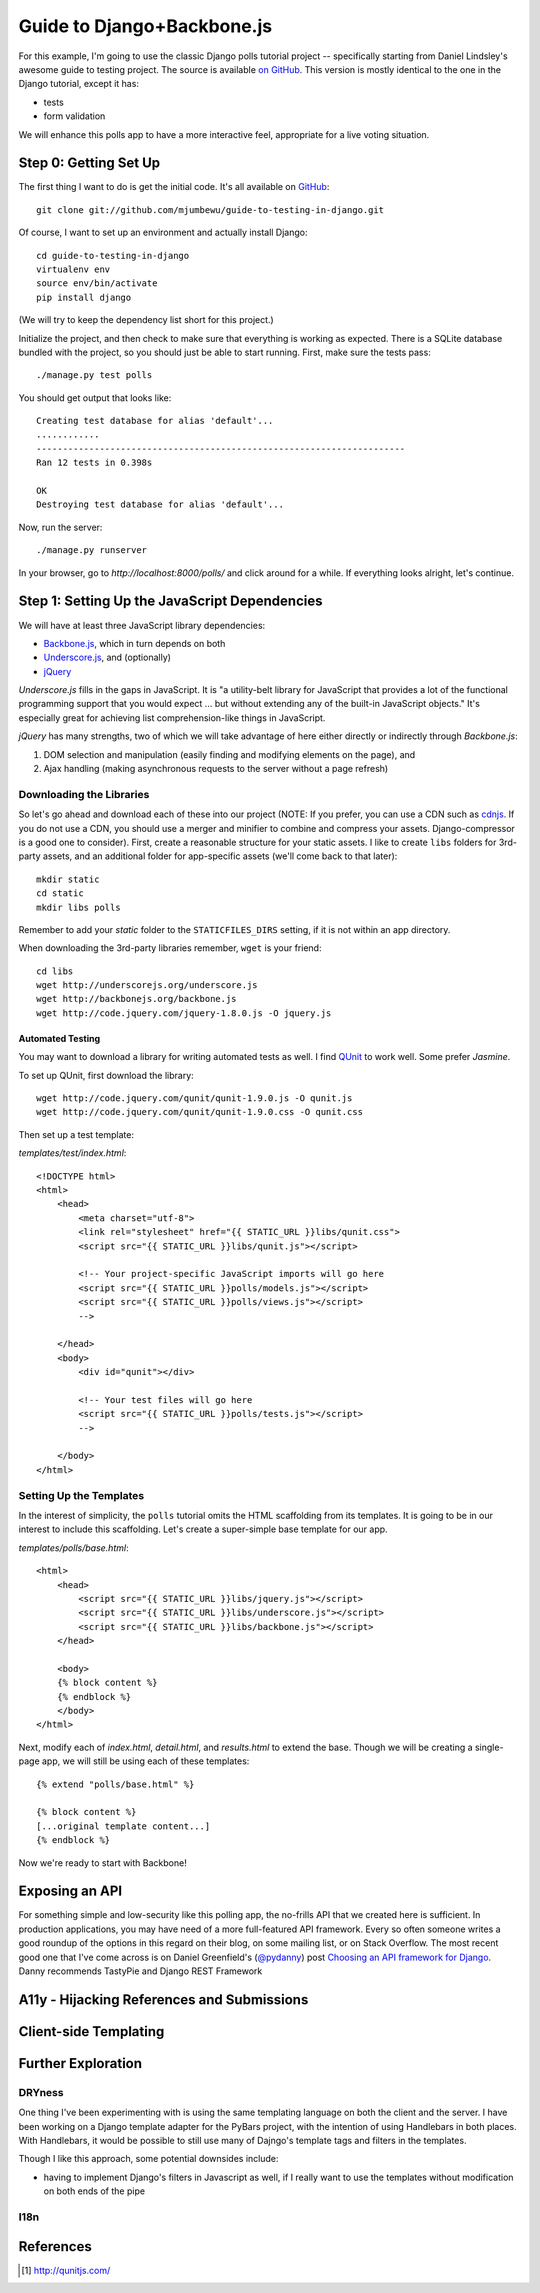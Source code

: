 ===========================
Guide to Django+Backbone.js
===========================

For this example, I'm going to use the classic Django polls tutorial project --
specifically starting from Daniel Lindsley's awesome guide to testing project.
The source is available `on GitHub
<http://github.com/toastdriven/guide-to-testing-in-django>`_. This version is
mostly identical to the one in the Django tutorial, except it has:

* tests
* form validation

We will enhance this polls app to have a more interactive feel, appropriate for
a live voting situation.

Step 0: Getting Set Up
======================

The first thing I want to do is get the initial code.  It's all available on
`GitHub <http://github.com/mjumbewu/guide-to-testing-in-django>`_::

    git clone git://github.com/mjumbewu/guide-to-testing-in-django.git

Of course, I want to set up an environment and actually install Django::

    cd guide-to-testing-in-django
    virtualenv env
    source env/bin/activate
    pip install django

(We will try to keep the dependency list short for this project.)

Initialize the project, and then check to make sure that everything is working
as expected.  There is a SQLite database bundled with the project, so you should
just be able to start running.  First, make sure the tests pass::

    ./manage.py test polls

You should get output that looks like::

    Creating test database for alias 'default'...
    ............
    ----------------------------------------------------------------------
    Ran 12 tests in 0.398s

    OK
    Destroying test database for alias 'default'...

Now, run the server::

    ./manage.py runserver

In your browser, go to *http://localhost:8000/polls/* and click around for a
while.  If everything looks alright, let's continue.

Step 1: Setting Up the JavaScript Dependencies
==============================================

We will have at least three JavaScript library dependencies:

* `Backbone.js`_, which in turn depends on both
* `Underscore.js`_, and (optionally)
* `jQuery`_

*Underscore.js* fills in the gaps in JavaScript. It is "a utility-belt library
for JavaScript that provides a lot of the functional programming support that
you would expect ... but without extending any of the built-in JavaScript
objects."  It's especially great for achieving list comprehension-like things
in JavaScript.

*jQuery* has many strengths, two of which we will take advantage of here either
directly or indirectly through *Backbone.js*:

1. DOM selection and manipulation (easily finding and modifying elements on the
   page), and
2. Ajax handling (making asynchronous requests to the server without a page
   refresh)

.. _Backbone.js: http://backbonejs.org/
.. _Underscore.js: http://underscorejs.org/
.. _jQuery: http://jquery.com/

Downloading the Libraries
-------------------------

So let's go ahead and download each of these into our project (NOTE: If you
prefer, you can use a CDN such as `cdnjs <http://cdnjs.com/>`_.  If you do not use a
CDN, you should use a merger and minifier to combine and compress your assets.
Django-compressor is a good one to consider).  First, create a reasonable
structure for your static assets.  I like to create ``libs`` folders for 3rd-
party assets, and an additional folder for app-specific assets (we'll come back
to that later)::

    mkdir static
    cd static
    mkdir libs polls

Remember to add your *static* folder to the ``STATICFILES_DIRS`` setting, if it
is not within an app directory.

When downloading the 3rd-party libraries remember, ``wget`` is your friend::

    cd libs
    wget http://underscorejs.org/underscore.js
    wget http://backbonejs.org/backbone.js
    wget http://code.jquery.com/jquery-1.8.0.js -O jquery.js

Automated Testing
~~~~~~~~~~~~~~~~~

You may want to download a library for writing automated tests as well.  I find
`QUnit`_ to work well.  Some prefer *Jasmine*.

To set up QUnit, first download the library::

    wget http://code.jquery.com/qunit/qunit-1.9.0.js -O qunit.js
    wget http://code.jquery.com/qunit/qunit-1.9.0.css -O qunit.css

Then set up a test template:

*templates/test/index.html*::

    <!DOCTYPE html>
    <html>
        <head>
            <meta charset="utf-8">
            <link rel="stylesheet" href="{{ STATIC_URL }}libs/qunit.css">
            <script src="{{ STATIC_URL }}libs/qunit.js"></script>

            <!-- Your project-specific JavaScript imports will go here
            <script src="{{ STATIC_URL }}polls/models.js"></script>
            <script src="{{ STATIC_URL }}polls/views.js"></script>
            -->

        </head>
        <body>
            <div id="qunit"></div>

            <!-- Your test files will go here
            <script src="{{ STATIC_URL }}polls/tests.js"></script>
            -->

        </body>
    </html>


.. _QUnit: http://qunitjs.com/


Setting Up the Templates
------------------------

In the interest of simplicity, the ``polls`` tutorial omits the HTML
scaffolding from its templates.  It is going to be in our interest to include
this scaffolding.  Let's create a super-simple base template for our app.

*templates/polls/base.html*::

    <html>
        <head>
            <script src="{{ STATIC_URL }}libs/jquery.js"></script>
            <script src="{{ STATIC_URL }}libs/underscore.js"></script>
            <script src="{{ STATIC_URL }}libs/backbone.js"></script>
        </head>

        <body>
        {% block content %}
        {% endblock %}
        </body>
    </html>

Next, modify each of *index.html*, *detail.html*, and *results.html* to extend
the base.  Though we will be creating a single-page app, we will still be using
each of these templates::

    {% extend "polls/base.html" %}

    {% block content %}
    [...original template content...]
    {% endblock %}

Now we're ready to start with Backbone!


Exposing an API
===============

For something simple and low-security like this polling app, the no-frills API
that we created here is sufficient.  In production applications, you may have
need of a more full-featured API framework.  Every so often someone writes a
good roundup of the options in this regard on their blog, on some mailing list,
or on Stack Overflow.  The most recent good one that I've come across is on
Daniel Greenfield's (`@pydanny`_) post `Choosing an API framework for Django`_.
Danny recommends TastyPie and Django REST Framework

.. _@pydanny:
   http://www.twitter.com/pydanny

.. _Choosing an API framework for Django:
   http://pydanny.com/choosing-an-api-framework-for-django.html


A11y - Hijacking References and Submissions
===========================================


Client-side Templating
======================


Further Exploration
===================

DRYness
-------

One thing I've been experimenting with is using the same templating language on
both the client and the server.  I have been working on a Django template
adapter for the PyBars project, with the intention of using Handlebars in both
places.  With Handlebars, it would be possible to still use many of Dajngo's
template tags and filters in the templates.

Though I like this approach, some potential downsides include:

* having to implement Django's filters in Javascript as well, if I really
  want to use the templates without modification on both ends of the pipe

I18n
----

References
==========
.. [#] http://qunitjs.com/
